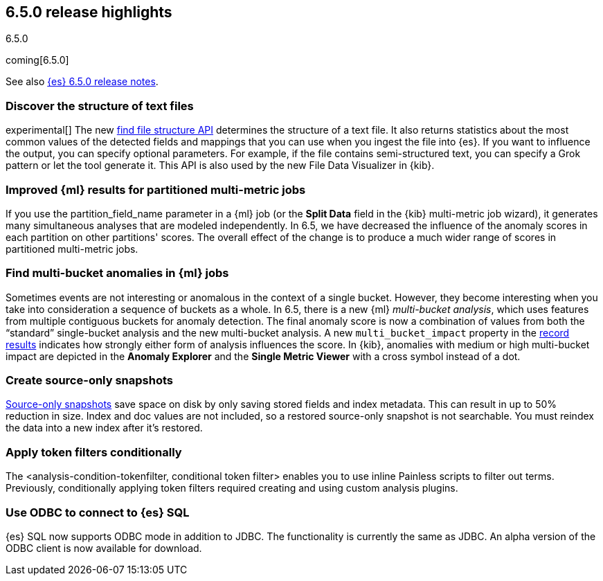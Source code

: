[[release-highlights-6.5.0]]
== 6.5.0 release highlights
++++
<titleabbrev>6.5.0</titleabbrev>
++++

coming[6.5.0]

See also <<release-notes-6.5.0,{es} 6.5.0 release notes>>.

[float]
=== Discover the structure of text files

experimental[] The new <<ml-find-file-structure,find file structure API>>
determines the structure of a text file. It also returns statistics about the
most common values of the detected fields and mappings that you can use when you
ingest the file into {es}. If you want to influence the output, you can specify
optional parameters. For example, if the file contains semi-structured text, you
can specify a Grok pattern or let the tool generate it. This API is also used by
the new File Data Visualizer in {kib}.

[float]
=== Improved {ml} results for partitioned multi-metric jobs

If you use the +partition_field_name+ parameter in a {ml} job (or the
*Split Data* field in the {kib} multi-metric job wizard), it generates many
simultaneous analyses that are modeled independently. In 6.5, we have decreased
the influence of the anomaly scores in each partition on other partitions' scores.
The overall effect of the change is to produce a much wider range of scores in
partitioned multi-metric jobs.

[float]
=== Find multi-bucket anomalies in {ml} jobs

Sometimes events are not interesting or anomalous in the context of a single
bucket. However, they become interesting when you take into consideration a
sequence of buckets as a whole. In 6.5, there is a new {ml}
_multi-bucket analysis_, which uses features from multiple contiguous buckets
for anomaly detection. The final anomaly score is now a combination of values
from both the “standard” single-bucket analysis and the new multi-bucket
analysis. A new `multi_bucket_impact` property in the
<<ml-results-records,record results>> indicates how strongly either form of
analysis influences the score. In {kib}, anomalies with medium or high
multi-bucket impact are depicted in the *Anomaly Explorer* and the
*Single Metric Viewer* with a cross symbol instead of a dot.


[float]
=== Create source-only snapshots

<<_source_only_repository, Source-only snapshots>> save space on disk by only
saving stored fields and index metadata. This can result in up to 50% reduction
in size. Index and doc values are not included, so a restored source-only
snapshot is not searchable. You must reindex the data into a new index after it's
restored.

[float]
=== Apply token filters conditionally

The <analysis-condition-tokenfilter, conditional token filter> enables you to
use inline Painless scripts to filter out terms. Previously, conditionally
applying token filters required creating and using custom analysis plugins.

[float]
=== Use ODBC to connect to {es} SQL

{es} SQL now supports ODBC mode in addition to JDBC. The functionality is
currently the same as JDBC. An alpha version of the ODBC client is now
available for download.
